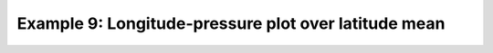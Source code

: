 .. _example9:

Example 9: Longitude-pressure plot over latitude mean
-----------------------------------------------------


.. code-block:: python
   :caption: Making a plot with longitude and pressure as the axes
             for a mean over latitude

   f = cf.read(f"cfplot_data/ggap.nc")[0]

   cfp.con(f.collapse("mean", "latitude"))


.. figure:: ../../../cfplot/test/reference-example-images/ref_fig_9.png
